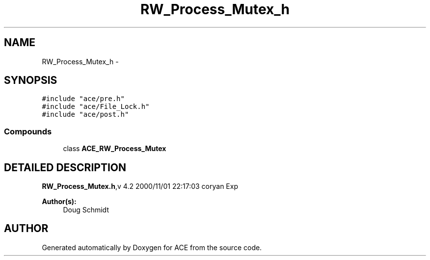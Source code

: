 .TH RW_Process_Mutex_h 3 "5 Oct 2001" "ACE" \" -*- nroff -*-
.ad l
.nh
.SH NAME
RW_Process_Mutex_h \- 
.SH SYNOPSIS
.br
.PP
\fC#include "ace/pre.h"\fR
.br
\fC#include "ace/File_Lock.h"\fR
.br
\fC#include "ace/post.h"\fR
.br

.SS Compounds

.in +1c
.ti -1c
.RI "class \fBACE_RW_Process_Mutex\fR"
.br
.in -1c
.SH DETAILED DESCRIPTION
.PP 
.PP
\fBRW_Process_Mutex.h\fR,v 4.2 2000/11/01 22:17:03 coryan Exp
.PP
\fBAuthor(s): \fR
.in +1c
 Doug Schmidt
.PP
.SH AUTHOR
.PP 
Generated automatically by Doxygen for ACE from the source code.
